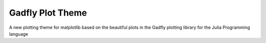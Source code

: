 Gadfly Plot Theme
-------------------------

A new plotting theme for matplotlib based on the beautiful plots in the Gadfly plotting library for the Julia Programming language

.. plot::
    import matplotlib.pyplot as plt
    import numpy as np

    plt.style.use("gadfly")

    x = np.linspace(0, 10, 100)
    y = 2 * x
    plt.plot(x, y)